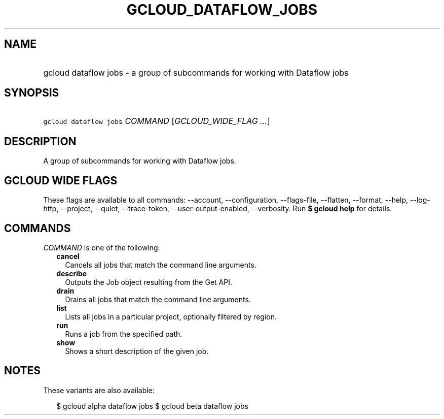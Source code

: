 
.TH "GCLOUD_DATAFLOW_JOBS" 1



.SH "NAME"
.HP
gcloud dataflow jobs \- a group of subcommands for working with Dataflow jobs



.SH "SYNOPSIS"
.HP
\f5gcloud dataflow jobs\fR \fICOMMAND\fR [\fIGCLOUD_WIDE_FLAG\ ...\fR]



.SH "DESCRIPTION"

A group of subcommands for working with Dataflow jobs.



.SH "GCLOUD WIDE FLAGS"

These flags are available to all commands: \-\-account, \-\-configuration,
\-\-flags\-file, \-\-flatten, \-\-format, \-\-help, \-\-log\-http, \-\-project,
\-\-quiet, \-\-trace\-token, \-\-user\-output\-enabled, \-\-verbosity. Run \fB$
gcloud help\fR for details.



.SH "COMMANDS"

\f5\fICOMMAND\fR\fR is one of the following:

.RS 2m
.TP 2m
\fBcancel\fR
Cancels all jobs that match the command line arguments.

.TP 2m
\fBdescribe\fR
Outputs the Job object resulting from the Get API.

.TP 2m
\fBdrain\fR
Drains all jobs that match the command line arguments.

.TP 2m
\fBlist\fR
Lists all jobs in a particular project, optionally filtered by region.

.TP 2m
\fBrun\fR
Runs a job from the specified path.

.TP 2m
\fBshow\fR
Shows a short description of the given job.


.RE
.sp

.SH "NOTES"

These variants are also available:

.RS 2m
$ gcloud alpha dataflow jobs
$ gcloud beta dataflow jobs
.RE

